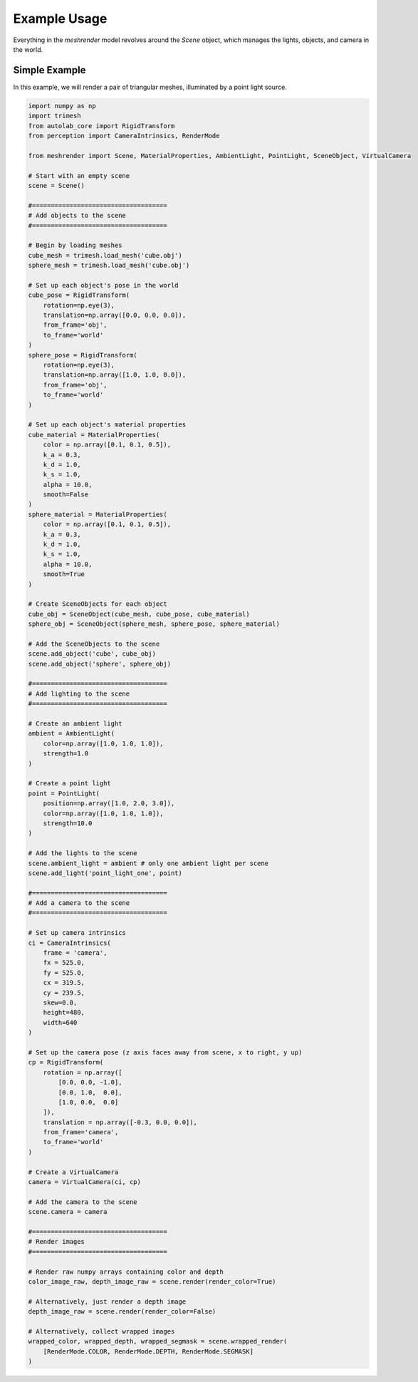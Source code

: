 Example Usage
=============

Everything in the `meshrender` model revolves around the `Scene` object,
which manages the lights, objects, and camera in the world.

Simple Example
--------------

In this example, we will render a pair of triangular meshes, illuminated by a point light source.

.. code-block:: python

    import numpy as np
    import trimesh
    from autolab_core import RigidTransform
    from perception import CameraIntrinsics, RenderMode

    from meshrender import Scene, MaterialProperties, AmbientLight, PointLight, SceneObject, VirtualCamera

    # Start with an empty scene
    scene = Scene()

    #====================================
    # Add objects to the scene
    #====================================

    # Begin by loading meshes
    cube_mesh = trimesh.load_mesh('cube.obj')
    sphere_mesh = trimesh.load_mesh('cube.obj')

    # Set up each object's pose in the world
    cube_pose = RigidTransform(
        rotation=np.eye(3),
        translation=np.array([0.0, 0.0, 0.0]),
        from_frame='obj',
        to_frame='world'
    )
    sphere_pose = RigidTransform(
        rotation=np.eye(3),
        translation=np.array([1.0, 1.0, 0.0]),
        from_frame='obj',
        to_frame='world'
    )

    # Set up each object's material properties
    cube_material = MaterialProperties(
        color = np.array([0.1, 0.1, 0.5]),
        k_a = 0.3,
        k_d = 1.0,
        k_s = 1.0,
        alpha = 10.0,
        smooth=False
    )
    sphere_material = MaterialProperties(
        color = np.array([0.1, 0.1, 0.5]),
        k_a = 0.3,
        k_d = 1.0,
        k_s = 1.0,
        alpha = 10.0,
        smooth=True
    )

    # Create SceneObjects for each object
    cube_obj = SceneObject(cube_mesh, cube_pose, cube_material)
    sphere_obj = SceneObject(sphere_mesh, sphere_pose, sphere_material)

    # Add the SceneObjects to the scene
    scene.add_object('cube', cube_obj)
    scene.add_object('sphere', sphere_obj)

    #====================================
    # Add lighting to the scene
    #====================================

    # Create an ambient light
    ambient = AmbientLight(
        color=np.array([1.0, 1.0, 1.0]),
        strength=1.0
    )

    # Create a point light
    point = PointLight(
        position=np.array([1.0, 2.0, 3.0]),
        color=np.array([1.0, 1.0, 1.0]),
        strength=10.0
    )

    # Add the lights to the scene
    scene.ambient_light = ambient # only one ambient light per scene
    scene.add_light('point_light_one', point)

    #====================================
    # Add a camera to the scene
    #====================================

    # Set up camera intrinsics
    ci = CameraIntrinsics(
        frame = 'camera',
        fx = 525.0,
        fy = 525.0,
        cx = 319.5,
        cy = 239.5,
        skew=0.0,
        height=480,
        width=640
    )

    # Set up the camera pose (z axis faces away from scene, x to right, y up)
    cp = RigidTransform(
        rotation = np.array([
            [0.0, 0.0, -1.0],
            [0.0, 1.0,  0.0],
            [1.0, 0.0,  0.0]
        ]),
        translation = np.array([-0.3, 0.0, 0.0]),
        from_frame='camera',
        to_frame='world'
    )

    # Create a VirtualCamera
    camera = VirtualCamera(ci, cp)

    # Add the camera to the scene
    scene.camera = camera

    #====================================
    # Render images
    #====================================

    # Render raw numpy arrays containing color and depth
    color_image_raw, depth_image_raw = scene.render(render_color=True)

    # Alternatively, just render a depth image
    depth_image_raw = scene.render(render_color=False)

    # Alternatively, collect wrapped images
    wrapped_color, wrapped_depth, wrapped_segmask = scene.wrapped_render(
        [RenderMode.COLOR, RenderMode.DEPTH, RenderMode.SEGMASK]
    )

